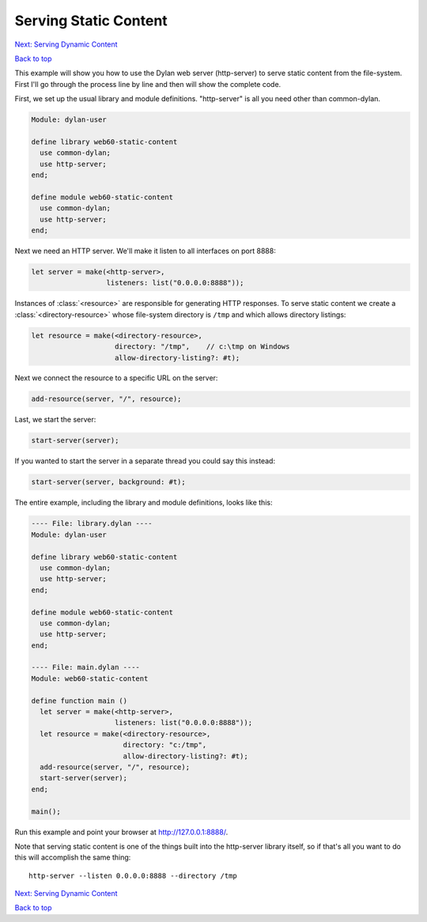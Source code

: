 Serving Static Content
======================

`Next: Serving Dynamic Content <dynamic-content.html>`_

`Back to top <00-index.html>`_

This example will show you how to use the Dylan web server (http-server) to
serve static content from the file-system.  First I'll go through the
process line by line and then will show the complete code.

First, we set up the usual library and module definitions.  "http-server"
is all you need other than common-dylan.

.. code-block:: dylan

    Module: dylan-user

    define library web60-static-content
      use common-dylan;
      use http-server;
    end;

    define module web60-static-content
      use common-dylan;
      use http-server;
    end;

Next we need an HTTP server.  We'll make it listen to all interfaces
on port 8888:

.. code-block:: dylan

      let server = make(<http-server>,
                        listeners: list("0.0.0.0:8888"));

Instances of :class:`<resource>` are responsible for generating HTTP
responses.  To serve static content we create a
:class:`<directory-resource>` whose file-system directory is ``/tmp``
and which allows directory listings:

.. code-block:: dylan

      let resource = make(<directory-resource>,
			  directory: "/tmp",    // c:\tmp on Windows
			  allow-directory-listing?: #t);

Next we connect the resource to a specific URL on the server:

.. code-block:: dylan

      add-resource(server, "/", resource);

Last, we start the server:

.. code-block:: dylan

      start-server(server);

If you wanted to start the server in a separate thread you could say
this instead:

.. code-block:: dylan

      start-server(server, background: #t);

The entire example, including the library and module definitions,
looks like this:

.. code-block:: dylan

    ---- File: library.dylan ----
    Module: dylan-user

    define library web60-static-content
      use common-dylan;
      use http-server;
    end;

    define module web60-static-content
      use common-dylan;
      use http-server;
    end;

    ---- File: main.dylan ----
    Module: web60-static-content

    define function main ()
      let server = make(<http-server>,
			listeners: list("0.0.0.0:8888"));
      let resource = make(<directory-resource>,
			  directory: "c:/tmp",
			  allow-directory-listing?: #t);
      add-resource(server, "/", resource);
      start-server(server);
    end;

    main();


Run this example and point your browser at `http://127.0.0.1:8888/
<http://127.0.0.1:8888/>`_.

Note that serving static content is one of the things built into the
http-server library itself, so if that's all you want to do this will
accomplish the same thing::

    http-server --listen 0.0.0.0:8888 --directory /tmp

`Next: Serving Dynamic Content <dynamic-content.html>`_

`Back to top <00-index.html>`_
